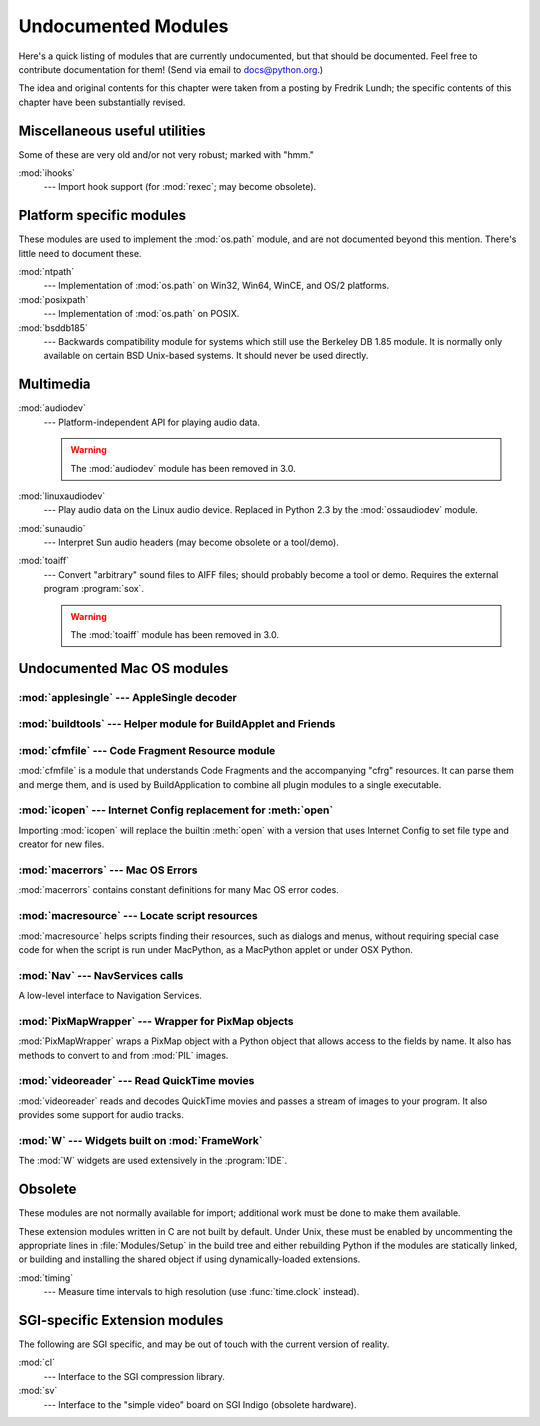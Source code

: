
.. _undoc:

********************
Undocumented Modules
********************

Here's a quick listing of modules that are currently undocumented, but that
should be documented.  Feel free to contribute documentation for them!  (Send
via email to docs@python.org.)

The idea and original contents for this chapter were taken from a posting by
Fredrik Lundh; the specific contents of this chapter have been substantially
revised.


Miscellaneous useful utilities
==============================

Some of these are very old and/or not very robust; marked with "hmm."

:mod:`ihooks`
   --- Import hook support (for :mod:`rexec`; may become obsolete).


Platform specific modules
=========================

These modules are used to implement the :mod:`os.path` module, and are not
documented beyond this mention.  There's little need to document these.

:mod:`ntpath`
   --- Implementation of :mod:`os.path` on Win32, Win64, WinCE, and OS/2 platforms.

:mod:`posixpath`
   --- Implementation of :mod:`os.path` on POSIX.

:mod:`bsddb185`
   --- Backwards compatibility module for systems which still use the Berkeley DB
   1.85 module.  It is normally only available on certain BSD Unix-based systems.
   It should never be used directly.


Multimedia
==========

:mod:`audiodev`
   --- Platform-independent API for playing audio data.

   .. warning:: The :mod:`audiodev` module has been removed in 3.0.

:mod:`linuxaudiodev`
   --- Play audio data on the Linux audio device.  Replaced in Python 2.3 by the
   :mod:`ossaudiodev` module.

:mod:`sunaudio`
   --- Interpret Sun audio headers (may become obsolete or a tool/demo).

:mod:`toaiff`
   --- Convert "arbitrary" sound files to AIFF files; should probably become a tool
   or demo.  Requires the external program :program:`sox`.


   .. warning:: The :mod:`toaiff` module has been removed in 3.0.


.. _undoc-mac-modules:

Undocumented Mac OS modules
===========================


:mod:`applesingle` --- AppleSingle decoder
------------------------------------------

.. module:: applesingle
   :platform: Mac
   :synopsis: Rudimentary decoder for AppleSingle format files.



:mod:`buildtools` --- Helper module for BuildApplet and Friends
---------------------------------------------------------------

.. module:: buildtools
   :platform: Mac
   :synopsis: Helper module for BuildApplet, BuildApplication and macfreeze.


.. deprecated:: 2.4

:mod:`cfmfile` --- Code Fragment Resource module
------------------------------------------------

.. module:: cfmfile
   :platform: Mac
   :synopsis: Code Fragment Resource module.


:mod:`cfmfile` is a module that understands Code Fragments and the accompanying
"cfrg" resources. It can parse them and merge them, and is used by
BuildApplication to combine all plugin modules to a single executable.

.. deprecated:: 2.4

:mod:`icopen` --- Internet Config replacement for :meth:`open`
--------------------------------------------------------------

.. module:: icopen
   :platform: Mac
   :synopsis: Internet Config replacement for open().


Importing :mod:`icopen` will replace the builtin :meth:`open` with a version
that uses Internet Config to set file type and creator for new files.


:mod:`macerrors` --- Mac OS Errors
----------------------------------

.. module:: macerrors
   :platform: Mac
   :synopsis: Constant definitions for many Mac OS error codes.


:mod:`macerrors` contains constant definitions for many Mac OS error codes.


:mod:`macresource` --- Locate script resources
----------------------------------------------

.. module:: macresource
   :platform: Mac
   :synopsis: Locate script resources.


:mod:`macresource` helps scripts finding their resources, such as dialogs and
menus, without requiring special case code for when the script is run under
MacPython, as a MacPython applet or under OSX Python.


:mod:`Nav` --- NavServices calls
--------------------------------

.. module:: Nav
   :platform: Mac
   :synopsis: Interface to Navigation Services.


A low-level interface to Navigation Services.


:mod:`PixMapWrapper` --- Wrapper for PixMap objects
---------------------------------------------------

.. module:: PixMapWrapper
   :platform: Mac
   :synopsis: Wrapper for PixMap objects.


:mod:`PixMapWrapper` wraps a PixMap object with a Python object that allows
access to the fields by name. It also has methods to convert to and from
:mod:`PIL` images.


:mod:`videoreader` --- Read QuickTime movies
--------------------------------------------

.. module:: videoreader
   :platform: Mac
   :synopsis: Read QuickTime movies frame by frame for further processing.


:mod:`videoreader` reads and decodes QuickTime movies and passes a stream of
images to your program. It also provides some support for audio tracks.


:mod:`W` --- Widgets built on :mod:`FrameWork`
----------------------------------------------

.. module:: W
   :platform: Mac
   :synopsis: Widgets for the Mac, built on top of FrameWork.


The :mod:`W` widgets are used extensively in the :program:`IDE`.


.. _obsolete-modules:

Obsolete
========

These modules are not normally available for import; additional work must be
done to make them available.

These extension modules written in C are not built by default. Under Unix, these
must be enabled by uncommenting the appropriate lines in :file:`Modules/Setup`
in the build tree and either rebuilding Python if the modules are statically
linked, or building and installing the shared object if using dynamically-loaded
extensions.

.. (lib-old is empty as of Python 2.5)

   Those which are written in Python will be installed into the directory
   \file{lib-old/} installed as part of the standard library.  To use
   these, the directory must be added to \code{sys.path}, possibly using
   \envvar{PYTHONPATH}.

:mod:`timing`
   --- Measure time intervals to high resolution (use :func:`time.clock` instead).


SGI-specific Extension modules
==============================

The following are SGI specific, and may be out of touch with the current version
of reality.

:mod:`cl`
   --- Interface to the SGI compression library.

:mod:`sv`
   --- Interface to the "simple video" board on SGI Indigo (obsolete hardware).

